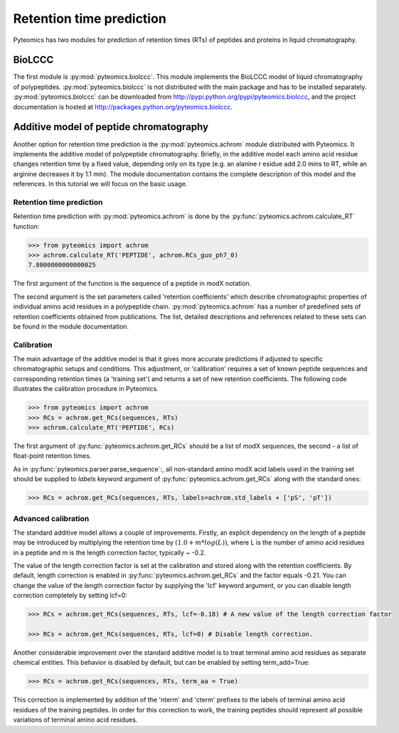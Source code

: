 Retention time prediction
=========================

Pyteomics has two modules for prediction of retention times (RTs) of peptides 
and proteins in liquid chromatography.

BioLCCC
-------

The first module is :py:mod:`pyteomics.biolccc`. This module implements
the BioLCCC model of liquid chromatography of polypeptides. 
:py:mod:`pyteomics.biolccc` is not distributed with the main package and has 
to be installed separately. :py:mod:`pyteomics.biolccc` can be downloaded from 
http://pypi.python.org/pypi/pyteomics.biolccc, and the project documentation
is hosted at http://packages.python.org/pyteomics.biolccc.

Additive model of peptide chromatography
----------------------------------------

Another option for retention time prediction is the :py:mod:`pyteomics.achrom` 
module
distributed with Pyteomics. It implements the additive model of polypeptide
chromatography. Briefly, in the additive model each amino acid residue changes 
retention time by a fixed value, depending only on its type (e.g. an alanine r
esidue add 2.0 mins to RT, while an arginine decreases it by 1.1 min). The module 
documentation contains the complete description of this model and the references. 
In this tutorial we will focus on the basic usage.

Retention time prediction
.........................

Retention time prediction with :py:mod:`pyteomics.achrom` is done by the
:py:func:`pyteomics.achrom.calculate_RT` function:

.. code-block:: python

    >>> from pyteomics import achrom
    >>> achrom.calculate_RT('PEPTIDE', achrom.RCs_guo_ph7_0)
    7.8000000000000025
    
The first argument of the function is the sequence of a peptide in modX 
notation.

The second argument is the set parameters called 'retention coefficients' which
describe chromatographic properties of individual amino acid residues in
a polypeptide chain. :py:mod:`pyteomics.achrom` has a number of predefined sets of 
retention coefficients obtained from publications. The list, detailed 
descriptions and references related to these sets can be found in the module
documentation.

Calibration
...........

The main advantage of the additive model is that it gives more accurate 
predictions if adjusted to specific chromatographic setups and conditions. 
This adjustment, or 'calibration' requires a set of known peptide 
sequences and corresponding retention times (a 'training set'( and returns
a set of new retention coefficients. The following code illustrates the 
calibration procedure in Pyteomics.
    
.. code-block:: python

    >>> from pyteomics import achrom
    >>> RCs = achrom.get_RCs(sequences, RTs)
    >>> achrom.calculate_RT('PEPTIDE', RCs)
    
The first argument of :py:func:`pyteomics.achrom.get_RCs` should be a list of modX sequences, 
the second - a list of float-point retention times.
 
As in :py:func:`pyteomics.parser.parse_sequence`:, all non-standard amino modX
acid labels used in the training set should be supplied to `labels` keyword 
argument of :py:func:`pyteomics.achrom.get_RCs` along with the standard ones:

.. code-block:: python

    >>> RCs = achrom.get_RCs(sequences, RTs, labels=achrom.std_labels + ['pS', 'pT'])

Advanced calibration
....................

The standard additive model allows a couple of improvements. Firstly, an 
explicit dependency on the length of a peptide may be introduced by multiplying
the retention time by :math:`(1.0 + m * log(L))`, where L is the number of amino
acid residues in a peptide and m is the length correction factor, typically ~ -0.2.

The value of the length correction factor is set at the calibration and stored along
with the retention coefficients. By default, length correction is enabled in
:py:func:`pyteomics.achrom.get_RCs` and the factor equals -0.21. You can change
the value of the length correction factor by supplying the 'lcf' keyword argument, 
or you can disable length correction completely by setting lcf=0:

.. code-block:: python

    >>> RCs = achrom.get_RCs(sequences, RTs, lcf=-0.18) # A new value of the length correction factor

    >>> RCs = achrom.get_RCs(sequences, RTs, lcf=0) # Disable length correction.
    
Another considerable improvement over the standard additive model is to treat
terminal amino acid residues as separate chemical entities. This behavior
is disabled by default, but can be enabled by setting term_add=True:

.. code-block:: python

    >>> RCs = achrom.get_RCs(sequences, RTs, term_aa = True) 

This correction is implemented by addition of the 'nterm' and 'cterm' prefixes
to the labels of terminal amino acid residues of the training peptides. In order 
for this correction to work, the training peptides should represent all possible
variations of terminal amino acid residues.
